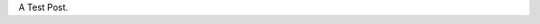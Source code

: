.. title: Test Post One
.. slug: test-post-one
.. date: 2016-01-21 05:53:04 UTC
.. tags: test
.. category: test
.. link: 
.. description: 
.. type: text

A Test Post.
